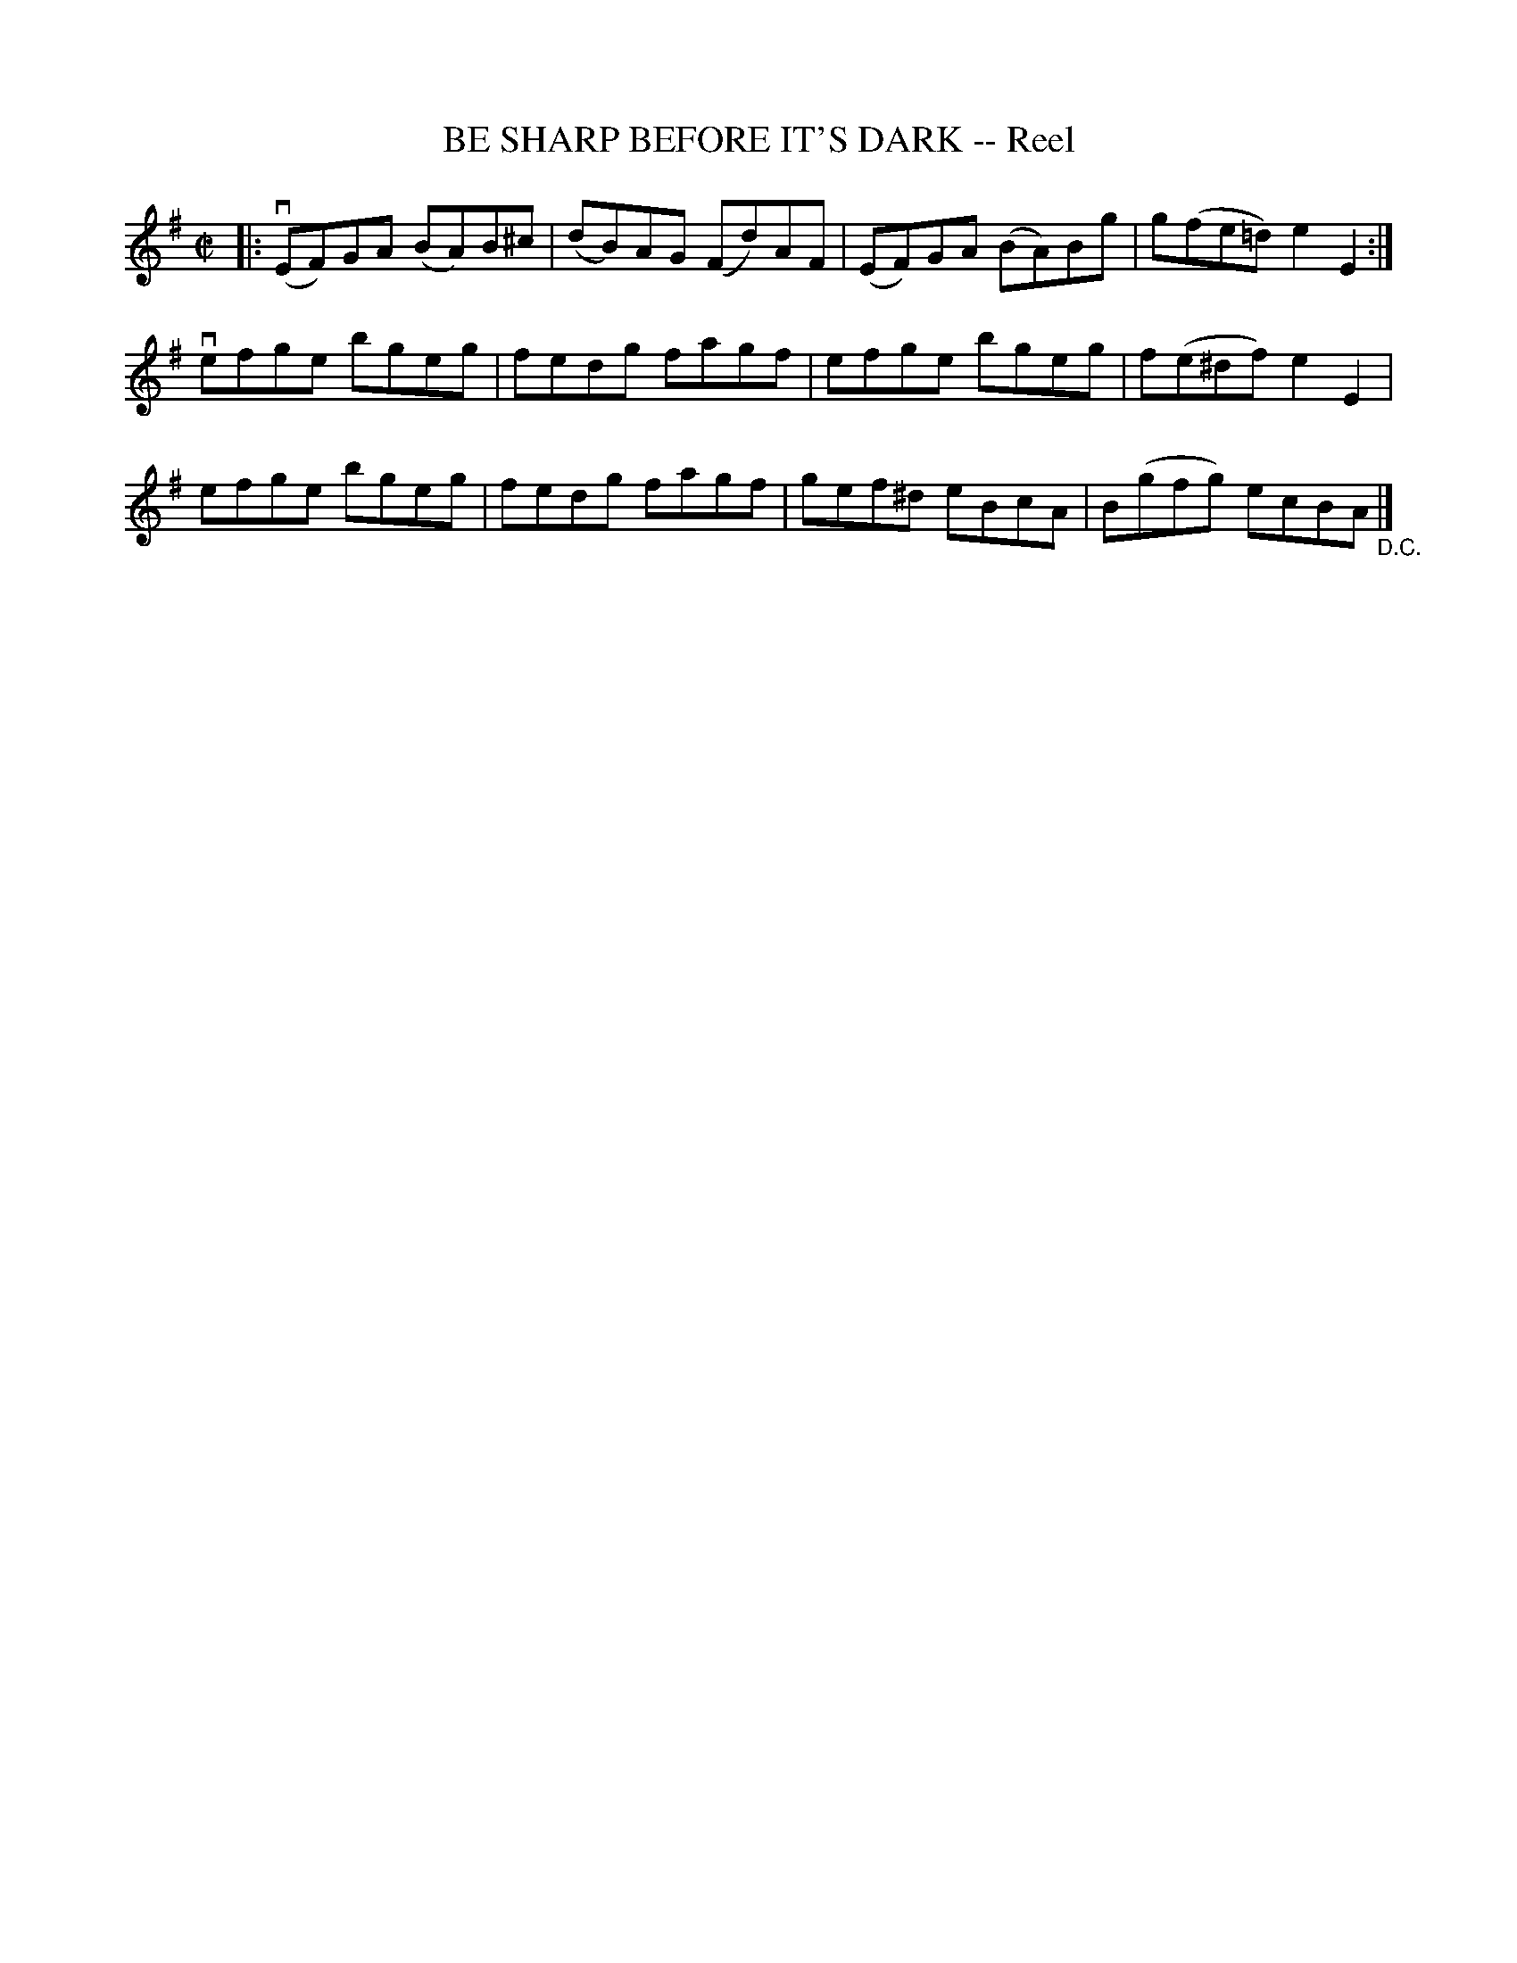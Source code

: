 X: 21462
T: BE SHARP BEFORE IT'S DARK -- Reel
R: reel
B: K\"ohler's Violin Repository, v.2, 1885 p.146 #2
F: http://www.archive.org/details/klersviolinrepos02rugg
Z: 2012 John Chambers <jc:trillian.mit.edu>
M: C|
L: 1/8
K: Em
|:\
v(EF)GA (BA)B^c | (dB)AG (Fd)AF | (EF)GA (BA)Bg | g(fe=d) e2E2 :|
vefge bgeg | fedg fagf | efge bgeg | f(e^df) e2E2 |
 efge bgeg | fedg fagf | gef^d eBcA | B(gfg) ecBA "_D.C."|]
